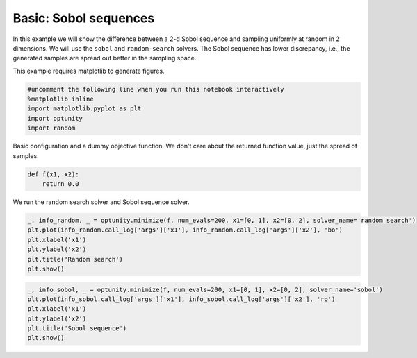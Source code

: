 
Basic: Sobol sequences
======================

In this example we will show the difference between a 2-d Sobol sequence
and sampling uniformly at random in 2 dimensions. We will use the
``sobol`` and ``random-search`` solvers. The Sobol sequence has lower
discrepancy, i.e., the generated samples are spread out better in the
sampling space.

This example requires matplotlib to generate figures.

.. code:: python

    #uncomment the following line when you run this notebook interactively
    %matplotlib inline
    import matplotlib.pyplot as plt
    import optunity
    import random
Basic configuration and a dummy objective function. We don't care about
the returned function value, just the spread of samples.

.. code:: python

    def f(x1, x2):
        return 0.0
We run the random search solver and Sobol sequence solver.

.. code:: python

    _, info_random, _ = optunity.minimize(f, num_evals=200, x1=[0, 1], x2=[0, 2], solver_name='random search')
    plt.plot(info_random.call_log['args']['x1'], info_random.call_log['args']['x2'], 'bo')
    plt.xlabel('x1')
    plt.ylabel('x2')
    plt.title('Random search')
    plt.show()


.. image:: basic-sobol_files/output_6_0.png


.. code:: python

    _, info_sobol, _ = optunity.minimize(f, num_evals=200, x1=[0, 1], x2=[0, 2], solver_name='sobol')
    plt.plot(info_sobol.call_log['args']['x1'], info_sobol.call_log['args']['x2'], 'ro')
    plt.xlabel('x1')
    plt.ylabel('x2')
    plt.title('Sobol sequence')
    plt.show()


.. image:: basic-sobol_files/output_7_0.png

